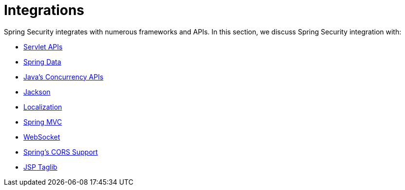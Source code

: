 = Integrations

Spring Security integrates with numerous frameworks and APIs.
In this section, we discuss Spring Security integration with:

* xref:servlet/integrations/servlet-api.adoc[Servlet APIs]
* xref:servlet/integrations/data.adoc[Spring Data]
* xref:servlet/integrations/concurrency.adoc[Java's Concurrency APIs]
* xref:servlet/integrations/jackson.adoc[Jackson]
* xref:servlet/integrations/localization.adoc[Localization]
* xref:servlet/integrations/mvc.adoc[Spring MVC]
* xref:servlet/integrations/websocket.adoc[WebSocket]
* xref:servlet/integrations/cors.adoc[Spring's CORS Support]
* xref:servlet/integrations/jsp-taglibs.adoc[JSP Taglib]

